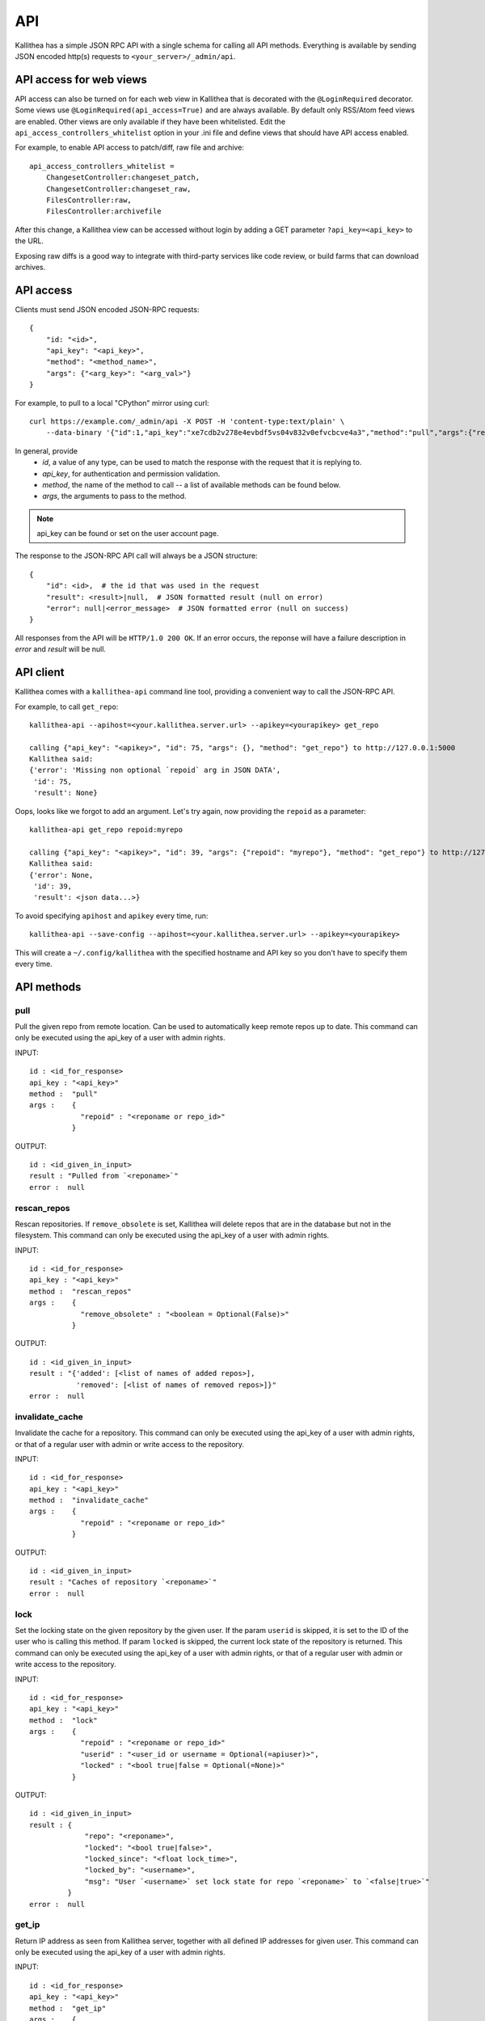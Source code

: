 .. _api:

===
API
===

Kallithea has a simple JSON RPC API with a single schema for calling all API
methods. Everything is available by sending JSON encoded http(s) requests to
``<your_server>/_admin/api``.


API access for web views
++++++++++++++++++++++++

API access can also be turned on for each web view in Kallithea that is
decorated with the ``@LoginRequired`` decorator. Some views use
``@LoginRequired(api_access=True)`` and are always available. By default only
RSS/Atom feed views are enabled. Other views are
only available if they have been whitelisted. Edit the
``api_access_controllers_whitelist`` option in your .ini file and define views
that should have API access enabled.

For example, to enable API access to patch/diff, raw file and archive::

    api_access_controllers_whitelist =
        ChangesetController:changeset_patch,
        ChangesetController:changeset_raw,
        FilesController:raw,
        FilesController:archivefile

After this change, a Kallithea view can be accessed without login by adding a
GET parameter ``?api_key=<api_key>`` to the URL.

Exposing raw diffs is a good way to integrate with
third-party services like code review, or build farms that can download archives.


API access
++++++++++

Clients must send JSON encoded JSON-RPC requests::

    {
        "id: "<id>",
        "api_key": "<api_key>",
        "method": "<method_name>",
        "args": {"<arg_key>": "<arg_val>"}
    }

For example, to pull to a local "CPython" mirror using curl::

    curl https://example.com/_admin/api -X POST -H 'content-type:text/plain' \
        --data-binary '{"id":1,"api_key":"xe7cdb2v278e4evbdf5vs04v832v0efvcbcve4a3","method":"pull","args":{"repo":"CPython"}}'

In general, provide
 - *id*, a value of any type, can be used to match the response with the request that it is replying to.
 - *api_key*, for authentication and permission validation.
 - *method*, the name of the method to call -- a list of available methods can be found below.
 - *args*, the arguments to pass to the method.

.. note::

    api_key can be found or set on the user account page.

The response to the JSON-RPC API call will always be a JSON structure::

    {
        "id": <id>,  # the id that was used in the request
        "result": <result>|null,  # JSON formatted result (null on error)
        "error": null|<error_message>  # JSON formatted error (null on success)
    }

All responses from the API will be ``HTTP/1.0 200 OK``. If an error occurs,
the reponse will have a failure description in *error* and
*result* will be null.


API client
++++++++++

Kallithea comes with a ``kallithea-api`` command line tool, providing a convenient
way to call the JSON-RPC API.

For example, to call ``get_repo``::

 kallithea-api --apihost=<your.kallithea.server.url> --apikey=<yourapikey> get_repo

 calling {"api_key": "<apikey>", "id": 75, "args": {}, "method": "get_repo"} to http://127.0.0.1:5000
 Kallithea said:
 {'error': 'Missing non optional `repoid` arg in JSON DATA',
  'id': 75,
  'result': None}

Oops, looks like we forgot to add an argument. Let's try again, now
providing the ``repoid`` as a parameter::

    kallithea-api get_repo repoid:myrepo

    calling {"api_key": "<apikey>", "id": 39, "args": {"repoid": "myrepo"}, "method": "get_repo"} to http://127.0.0.1:5000
    Kallithea said:
    {'error': None,
     'id': 39,
     'result': <json data...>}

To avoid specifying ``apihost`` and ``apikey`` every time, run::

  kallithea-api --save-config --apihost=<your.kallithea.server.url> --apikey=<yourapikey>

This will create a ``~/.config/kallithea`` with the specified hostname and API key
so you don't have to specify them every time.


API methods
+++++++++++


pull
----

Pull the given repo from remote location. Can be used to automatically keep
remote repos up to date.
This command can only be executed using the api_key of a user with admin rights.

INPUT::

    id : <id_for_response>
    api_key : "<api_key>"
    method :  "pull"
    args :    {
                "repoid" : "<reponame or repo_id>"
              }

OUTPUT::

    id : <id_given_in_input>
    result : "Pulled from `<reponame>`"
    error :  null

rescan_repos
------------

Rescan repositories. If ``remove_obsolete`` is set,
Kallithea will delete repos that are in the database but not in the filesystem.
This command can only be executed using the api_key of a user with admin rights.

INPUT::

    id : <id_for_response>
    api_key : "<api_key>"
    method :  "rescan_repos"
    args :    {
                "remove_obsolete" : "<boolean = Optional(False)>"
              }

OUTPUT::

    id : <id_given_in_input>
    result : "{'added': [<list of names of added repos>],
               'removed': [<list of names of removed repos>]}"
    error :  null

invalidate_cache
----------------

Invalidate the cache for a repository.
This command can only be executed using the api_key of a user with admin rights,
or that of a regular user with admin or write access to the repository.

INPUT::

    id : <id_for_response>
    api_key : "<api_key>"
    method :  "invalidate_cache"
    args :    {
                "repoid" : "<reponame or repo_id>"
              }

OUTPUT::

    id : <id_given_in_input>
    result : "Caches of repository `<reponame>`"
    error :  null

lock
----

Set the locking state on the given repository by the given user.
If the param ``userid`` is skipped, it is set to the ID of the user who is calling this method.
If param ``locked`` is skipped, the current lock state of the repository is returned.
This command can only be executed using the api_key of a user with admin rights, or that of a regular user with admin or write access to the repository.

INPUT::

    id : <id_for_response>
    api_key : "<api_key>"
    method :  "lock"
    args :    {
                "repoid" : "<reponame or repo_id>"
                "userid" : "<user_id or username = Optional(=apiuser)>",
                "locked" : "<bool true|false = Optional(=None)>"
              }

OUTPUT::

    id : <id_given_in_input>
    result : {
                 "repo": "<reponame>",
                 "locked": "<bool true|false>",
                 "locked_since": "<float lock_time>",
                 "locked_by": "<username>",
                 "msg": "User `<username>` set lock state for repo `<reponame>` to `<false|true>`"
             }
    error :  null

get_ip
------

Return IP address as seen from Kallithea server, together with all
defined IP addresses for given user.
This command can only be executed using the api_key of a user with admin rights.

INPUT::

    id : <id_for_response>
    api_key : "<api_key>"
    method :  "get_ip"
    args :    {
                "userid" : "<user_id or username>",
              }

OUTPUT::

    id : <id_given_in_input>
    result : {
                 "ip_addr_server": <ip_from_clien>",
                 "user_ips": [
                                {
                                   "ip_addr": "<ip_with_mask>",
                                   "ip_range": ["<start_ip>", "<end_ip>"],
                                },
                                ...
                             ]
             }

    error :  null

get_user
--------

Get a user by username or userid. The result is empty if user can't be found.
If userid param is skipped, it is set to id of user who is calling this method.
Any userid can be specified when the command is executed using the api_key of a user with admin rights.
Regular users can only speicy their own userid.


INPUT::

    id : <id_for_response>
    api_key : "<api_key>"
    method :  "get_user"
    args :    {
                "userid" : "<username or user_id Optional(=apiuser)>"
              }

OUTPUT::

    id : <id_given_in_input>
    result: None if user does not exist or
            {
                "user_id" :     "<user_id>",
                "api_key" :     "<api_key>",
                "username" :    "<username>",
                "firstname":    "<firstname>",
                "lastname" :    "<lastname>",
                "email" :       "<email>",
                "emails":       "<list_of_all_additional_emails>",
                "ip_addresses": "<list_of_ip_addresses_for_user>",
                "active" :      "<bool>",
                "admin" :       "<bool>",
                "ldap_dn" :     "<ldap_dn>",
                "last_login":   "<last_login>",
                "permissions": {
                    "global": ["hg.create.repository",
                               "repository.read",
                               "hg.register.manual_activate"],
                    "repositories": {"repo1": "repository.none"},
                    "repositories_groups": {"Group1": "group.read"}
                 },
            }
    error:  null

get_users
---------

List all existing users.
This command can only be executed using the api_key of a user with admin rights.


INPUT::

    id : <id_for_response>
    api_key : "<api_key>"
    method :  "get_users"
    args :    { }

OUTPUT::

    id : <id_given_in_input>
    result: [
              {
                "user_id" :     "<user_id>",
                "api_key" :     "<api_key>",
                "username" :    "<username>",
                "firstname":    "<firstname>",
                "lastname" :    "<lastname>",
                "email" :       "<email>",
                "emails":       "<list_of_all_additional_emails>",
                "ip_addresses": "<list_of_ip_addresses_for_user>",
                "active" :      "<bool>",
                "admin" :       "<bool>",
                "ldap_dn" :     "<ldap_dn>",
                "last_login":   "<last_login>",
              },
              …
            ]
    error:  null


.. _create-user:

create_user
-----------

Create new user.
This command can only be executed using the api_key of a user with admin rights.


INPUT::

    id : <id_for_response>
    api_key : "<api_key>"
    method :  "create_user"
    args :    {
                "username" :  "<username>",
                "email" :     "<useremail>",
                "password" :  "<password = Optional(None)>",
                "firstname" : "<firstname> = Optional(None)",
                "lastname" :  "<lastname> = Optional(None)",
                "active" :    "<bool> = Optional(True)",
                "admin" :     "<bool> = Optional(False)",
                "ldap_dn" :   "<ldap_dn> = Optional(None)"
              }

OUTPUT::

    id : <id_given_in_input>
    result: {
              "msg" : "created new user `<username>`",
              "user": {
                "user_id" :  "<user_id>",
                "username" : "<username>",
                "firstname": "<firstname>",
                "lastname" : "<lastname>",
                "email" :    "<email>",
                "emails":    "<list_of_all_additional_emails>",
                "active" :   "<bool>",
                "admin" :    "<bool>",
                "ldap_dn" :  "<ldap_dn>",
                "last_login": "<last_login>",
              },
            }
    error:  null

Example::

    kallithea-api create_user username:bent email:bent@example.com firstname:Bent lastname:Bentsen extern_type:ldap extern_name:uid=bent,dc=example,dc=com

update_user
-----------

Update the given user if such user exists.
This command can only be executed using the api_key of a user with admin rights.


INPUT::

    id : <id_for_response>
    api_key : "<api_key>"
    method :  "update_user"
    args :    {
                "userid" : "<user_id or username>",
                "username" :  "<username> = Optional(None)",
                "email" :     "<useremail> = Optional(None)",
                "password" :  "<password> = Optional(None)",
                "firstname" : "<firstname> = Optional(None)",
                "lastname" :  "<lastname> = Optional(None)",
                "active" :    "<bool> = Optional(None)",
                "admin" :     "<bool> = Optional(None)",
                "ldap_dn" :   "<ldap_dn> = Optional(None)"
              }

OUTPUT::

    id : <id_given_in_input>
    result: {
              "msg" : "updated user ID:<userid> <username>",
              "user": {
                "user_id" :  "<user_id>",
                "api_key" :  "<api_key>",
                "username" : "<username>",
                "firstname": "<firstname>",
                "lastname" : "<lastname>",
                "email" :    "<email>",
                "emails":    "<list_of_all_additional_emails>",
                "active" :   "<bool>",
                "admin" :    "<bool>",
                "ldap_dn" :  "<ldap_dn>",
                "last_login": "<last_login>",
              },
            }
    error:  null

delete_user
-----------

Delete the given user if such a user exists.
This command can only be executed using the api_key of a user with admin rights.


INPUT::

    id : <id_for_response>
    api_key : "<api_key>"
    method :  "delete_user"
    args :    {
                "userid" : "<user_id or username>",
              }

OUTPUT::

    id : <id_given_in_input>
    result: {
              "msg" : "deleted user ID:<userid> <username>",
              "user": null
            }
    error:  null

get_user_group
--------------

Get an existing user group.
This command can only be executed using the api_key of a user with admin rights.


INPUT::

    id : <id_for_response>
    api_key : "<api_key>"
    method :  "get_user_group"
    args :    {
                "usergroupid" : "<user group id or name>"
              }

OUTPUT::

    id : <id_given_in_input>
    result : None if group not exist
             {
               "users_group_id" : "<id>",
               "group_name" :     "<groupname>",
               "active":          "<bool>",
               "members" :  [
                              {
                                "user_id" :  "<user_id>",
                                "api_key" :  "<api_key>",
                                "username" : "<username>",
                                "firstname": "<firstname>",
                                "lastname" : "<lastname>",
                                "email" :    "<email>",
                                "emails":    "<list_of_all_additional_emails>",
                                "active" :   "<bool>",
                                "admin" :    "<bool>",
                                "ldap_dn" :  "<ldap_dn>",
                                "last_login": "<last_login>",
                              },
                              …
                            ]
             }
    error : null

get_user_groups
---------------

List all existing user groups.
This command can only be executed using the api_key of a user with admin rights.


INPUT::

    id : <id_for_response>
    api_key : "<api_key>"
    method :  "get_user_groups"
    args :    { }

OUTPUT::

    id : <id_given_in_input>
    result : [
               {
               "users_group_id" : "<id>",
               "group_name" :     "<groupname>",
               "active":          "<bool>",
               },
               …
              ]
    error : null

create_user_group
-----------------

Create a new user group.
This command can only be executed using the api_key of a user with admin rights.


INPUT::

    id : <id_for_response>
    api_key : "<api_key>"
    method :  "create_user_group"
    args:     {
                "group_name": "<groupname>",
                "owner" :     "<owner_name_or_id = Optional(=apiuser)>",
                "active":     "<bool> = Optional(True)"
              }

OUTPUT::

    id : <id_given_in_input>
    result: {
              "msg": "created new user group `<groupname>`",
              "users_group": {
                     "users_group_id" : "<id>",
                     "group_name" :     "<groupname>",
                     "active":          "<bool>",
               },
            }
    error:  null

add_user_to_user_group
----------------------

Adds a user to a user group. If the user already is in that group, success will be
``false``.
This command can only be executed using the api_key of a user with admin rights.


INPUT::

    id : <id_for_response>
    api_key : "<api_key>"
    method :  "add_user_user_group"
    args:     {
                "usersgroupid" : "<user group id or name>",
                "userid" : "<user_id or username>",
              }

OUTPUT::

    id : <id_given_in_input>
    result: {
              "success": True|False # depends on if member is in group
              "msg": "added member `<username>` to a user group `<groupname>` |
                      User is already in that group"
            }
    error:  null

remove_user_from_user_group
---------------------------

Remove a user from a user group. If the user isn't in the given group, success will
be ``false``.
This command can only be executed using the api_key of a user with admin rights.


INPUT::

    id : <id_for_response>
    api_key : "<api_key>"
    method :  "remove_user_from_user_group"
    args:     {
                "usersgroupid" : "<user group id or name>",
                "userid" : "<user_id or username>",
              }

OUTPUT::

    id : <id_given_in_input>
    result: {
              "success":  True|False,  # depends on if member is in group
              "msg": "removed member <username> from user group <groupname> |
                      User wasn't in group"
            }
    error:  null

get_repo
--------

Get an existing repository by its name or repository_id. Members will contain
either users_group or users associated to that repository.
This command can only be executed using the api_key of a user with admin rights,
or that of a regular user with at least read access to the repository.

INPUT::

    id : <id_for_response>
    api_key : "<api_key>"
    method :  "get_repo"
    args:     {
                "repoid" : "<reponame or repo_id>"
              }

OUTPUT::

    id : <id_given_in_input>
    result: None if repository does not exist or
            {
                "repo_id" :          "<repo_id>",
                "repo_name" :        "<reponame>"
                "repo_type" :        "<repo_type>",
                "clone_uri" :        "<clone_uri>",
                "enable_downloads":  "<bool>",
                "enable_locking":    "<bool>",
                "enable_statistics": "<bool>",
                "private":           "<bool>",
                "created_on" :       "<date_time_created>",
                "description" :      "<description>",
                "landing_rev":       "<landing_rev>",
                "last_changeset":    {
                                       "author":   "<full_author>",
                                       "date":     "<date_time_of_commit>",
                                       "message":  "<commit_message>",
                                       "raw_id":   "<raw_id>",
                                       "revision": "<numeric_revision>",
                                       "short_id": "<short_id>"
                                     }
                "owner":             "<repo_owner>",
                "fork_of":           "<name_of_fork_parent>",
                "members" :     [
                                  {
                                    "type":        "user",
                                    "user_id" :    "<user_id>",
                                    "api_key" :    "<api_key>",
                                    "username" :   "<username>",
                                    "firstname":   "<firstname>",
                                    "lastname" :   "<lastname>",
                                    "email" :      "<email>",
                                    "emails":      "<list_of_all_additional_emails>",
                                    "active" :     "<bool>",
                                    "admin" :      "<bool>",
                                    "ldap_dn" :    "<ldap_dn>",
                                    "last_login":  "<last_login>",
                                    "permission" : "repository.(read|write|admin)"
                                  },
                                  …
                                  {
                                    "type":      "users_group",
                                    "id" :       "<usersgroupid>",
                                    "name" :     "<usersgroupname>",
                                    "active":    "<bool>",
                                    "permission" : "repository.(read|write|admin)"
                                  },
                                  …
                                ]
                 "followers":   [
                                  {
                                    "user_id" :     "<user_id>",
                                    "username" :    "<username>",
                                    "api_key" :     "<api_key>",
                                    "firstname":    "<firstname>",
                                    "lastname" :    "<lastname>",
                                    "email" :       "<email>",
                                    "emails":       "<list_of_all_additional_emails>",
                                    "ip_addresses": "<list_of_ip_addresses_for_user>",
                                    "active" :      "<bool>",
                                    "admin" :       "<bool>",
                                    "ldap_dn" :     "<ldap_dn>",
                                    "last_login":   "<last_login>",
                                  },
                                  …
                 ]
            }
    error:  null

get_repos
---------

List all existing repositories.
This command can only be executed using the api_key of a user with admin rights,
or that of a regular user with at least read access to the repository.


INPUT::

    id : <id_for_response>
    api_key : "<api_key>"
    method :  "get_repos"
    args:     { }

OUTPUT::

    id : <id_given_in_input>
    result: [
              {
                "repo_id" :          "<repo_id>",
                "repo_name" :        "<reponame>"
                "repo_type" :        "<repo_type>",
                "clone_uri" :        "<clone_uri>",
                "private" :          "<bool>",
                "created_on" :       "<datetimecreated>",
                "description" :      "<description>",
                "landing_rev":       "<landing_rev>",
                "owner":             "<repo_owner>",
                "fork_of":           "<name_of_fork_parent>",
                "enable_downloads":  "<bool>",
                "enable_locking":    "<bool>",
                "enable_statistics": "<bool>",
              },
              …
            ]
    error:  null

get_repo_nodes
--------------

Return a list of files and directories for a given path at the given revision.
It is possible to specify ret_type to show only ``files`` or ``dirs``.
This command can only be executed using the api_key of a user with admin rights.


INPUT::

    id : <id_for_response>
    api_key : "<api_key>"
    method :  "get_repo_nodes"
    args:     {
                "repoid" : "<reponame or repo_id>"
                "revision"  : "<revision>",
                "root_path" : "<root_path>",
                "ret_type"  : "<ret_type> = Optional('all')"
              }

OUTPUT::

    id : <id_given_in_input>
    result: [
              {
                "name" :        "<name>"
                "type" :        "<type>",
              },
              …
            ]
    error:  null

create_repo
-----------

Create a repository. If the repository name contains "/", all needed repository
groups will be created. For example "foo/bar/baz" will create repository groups
"foo", "bar" (with "foo" as parent), and create "baz" repository with
"bar" as group.
This command can only be executed using the api_key of a user with admin rights,
or that of a regular user with create repository permission.
Regular users cannot specify owner parameter.


INPUT::

    id : <id_for_response>
    api_key : "<api_key>"
    method :  "create_repo"
    args:     {
                "repo_name" :        "<reponame>",
                "owner" :            "<owner_name_or_id = Optional(=apiuser)>",
                "repo_type" :        "<repo_type> = Optional('hg')",
                "description" :      "<description> = Optional('')",
                "private" :          "<bool> = Optional(False)",
                "clone_uri" :        "<clone_uri> = Optional(None)",
                "landing_rev" :      "<landing_rev> = Optional('tip')",
                "enable_downloads":  "<bool> = Optional(False)",
                "enable_locking":    "<bool> = Optional(False)",
                "enable_statistics": "<bool> = Optional(False)",
              }

OUTPUT::

    id : <id_given_in_input>
    result: {
              "msg": "Created new repository `<reponame>`",
              "repo": {
                "repo_id" :          "<repo_id>",
                "repo_name" :        "<reponame>"
                "repo_type" :        "<repo_type>",
                "clone_uri" :        "<clone_uri>",
                "private" :          "<bool>",
                "created_on" :       "<datetimecreated>",
                "description" :      "<description>",
                "landing_rev":       "<landing_rev>",
                "owner":             "<username or user_id>",
                "fork_of":           "<name_of_fork_parent>",
                "enable_downloads":  "<bool>",
                "enable_locking":    "<bool>",
                "enable_statistics": "<bool>",
              },
            }
    error:  null

update_repo
-----------

Update a repository.
This command can only be executed using the api_key of a user with admin rights,
or that of a regular user with create repository permission.
Regular users cannot specify owner parameter.


INPUT::

    id : <id_for_response>
    api_key : "<api_key>"
    method :  "update_repo"
    args:     {
                "repoid" :           "<reponame or repo_id>"
                "name" :             "<reponame> = Optional('')",
                "group" :            "<group_id> = Optional(None)",
                "owner" :            "<owner_name_or_id = Optional(=apiuser)>",
                "description" :      "<description> = Optional('')",
                "private" :          "<bool> = Optional(False)",
                "clone_uri" :        "<clone_uri> = Optional(None)",
                "landing_rev" :      "<landing_rev> = Optional('tip')",
                "enable_downloads":  "<bool> = Optional(False)",
                "enable_locking":    "<bool> = Optional(False)",
                "enable_statistics": "<bool> = Optional(False)",
              }

OUTPUT::

    id : <id_given_in_input>
    result: {
              "msg": "updated repo ID:repo_id `<reponame>`",
              "repository": {
                "repo_id" :          "<repo_id>",
                "repo_name" :        "<reponame>"
                "repo_type" :        "<repo_type>",
                "clone_uri" :        "<clone_uri>",
                "private":           "<bool>",
                "created_on" :       "<datetimecreated>",
                "description" :      "<description>",
                "landing_rev":       "<landing_rev>",
                "owner":             "<username or user_id>",
                "fork_of":           "<name_of_fork_parent>",
                "enable_downloads":  "<bool>",
                "enable_locking":    "<bool>",
                "enable_statistics": "<bool>",
                "last_changeset":    {
                                       "author":   "<full_author>",
                                       "date":     "<date_time_of_commit>",
                                       "message":  "<commit_message>",
                                       "raw_id":   "<raw_id>",
                                       "revision": "<numeric_revision>",
                                       "short_id": "<short_id>"
                                     }
                "locked_by": "<username>",
                "locked_date": "<float lock_time>",
              },
            }
    error:  null

fork_repo
---------

Create a fork of the given repo. If using Celery, this will
return success message immediately and a fork will be created
asynchronously.
This command can only be executed using the api_key of a user with admin
rights, or with the global fork permission, by a regular user with create
repository permission and at least read access to the repository.
Regular users cannot specify owner parameter.


INPUT::

    id : <id_for_response>
    api_key : "<api_key>"
    method :  "fork_repo"
    args:     {
                "repoid" :          "<reponame or repo_id>",
                "fork_name":        "<forkname>",
                "owner":            "<username or user_id = Optional(=apiuser)>",
                "description":      "<description>",
                "copy_permissions": "<bool>",
                "private":          "<bool>",
                "landing_rev":      "<landing_rev>"

              }

OUTPUT::

    id : <id_given_in_input>
    result: {
              "msg": "Created fork of `<reponame>` as `<forkname>`",
              "success": true
            }
    error:  null

delete_repo
-----------

Delete a repository.
This command can only be executed using the api_key of a user with admin rights,
or that of a regular user with admin access to the repository.
When ``forks`` param is set it is possible to detach or delete forks of the deleted repository.


INPUT::

    id : <id_for_response>
    api_key : "<api_key>"
    method :  "delete_repo"
    args:     {
                "repoid" : "<reponame or repo_id>",
                "forks"  : "`delete` or `detach` = Optional(None)"
              }

OUTPUT::

    id : <id_given_in_input>
    result: {
              "msg": "Deleted repository `<reponame>`",
              "success": true
            }
    error:  null

grant_user_permission
---------------------

Grant permission for a user on the given repository, or update the existing one if found.
This command can only be executed using the api_key of a user with admin rights.


INPUT::

    id : <id_for_response>
    api_key : "<api_key>"
    method :  "grant_user_permission"
    args:     {
                "repoid" : "<reponame or repo_id>"
                "userid" : "<username or user_id>"
                "perm" :       "(repository.(none|read|write|admin))",
              }

OUTPUT::

    id : <id_given_in_input>
    result: {
              "msg" : "Granted perm: `<perm>` for user: `<username>` in repo: `<reponame>`",
              "success": true
            }
    error:  null

revoke_user_permission
----------------------

Revoke permission for a user on the given repository.
This command can only be executed using the api_key of a user with admin rights.


INPUT::

    id : <id_for_response>
    api_key : "<api_key>"
    method  : "revoke_user_permission"
    args:     {
                "repoid" : "<reponame or repo_id>"
                "userid" : "<username or user_id>"
              }

OUTPUT::

    id : <id_given_in_input>
    result: {
              "msg" : "Revoked perm for user: `<username>` in repo: `<reponame>`",
              "success": true
            }
    error:  null

grant_user_group_permission
---------------------------

Grant permission for a user group on the given repository, or update the
existing one if found.
This command can only be executed using the api_key of a user with admin rights.


INPUT::

    id : <id_for_response>
    api_key : "<api_key>"
    method :  "grant_user_group_permission"
    args:     {
                "repoid" : "<reponame or repo_id>"
                "usersgroupid" : "<user group id or name>"
                "perm" : "(repository.(none|read|write|admin))",
              }

OUTPUT::

    id : <id_given_in_input>
    result: {
              "msg" : "Granted perm: `<perm>` for group: `<usersgroupname>` in repo: `<reponame>`",
              "success": true
            }
    error:  null

revoke_user_group_permission
----------------------------

Revoke permission for a user group on the given repository.
This command can only be executed using the api_key of a user with admin rights.

INPUT::

    id : <id_for_response>
    api_key : "<api_key>"
    method  : "revoke_user_group_permission"
    args:     {
                "repoid" : "<reponame or repo_id>"
                "usersgroupid" : "<user group id or name>"
              }

OUTPUT::

    id : <id_given_in_input>
    result: {
              "msg" : "Revoked perm for group: `<usersgroupname>` in repo: `<reponame>`",
              "success": true
            }
    error:  null

